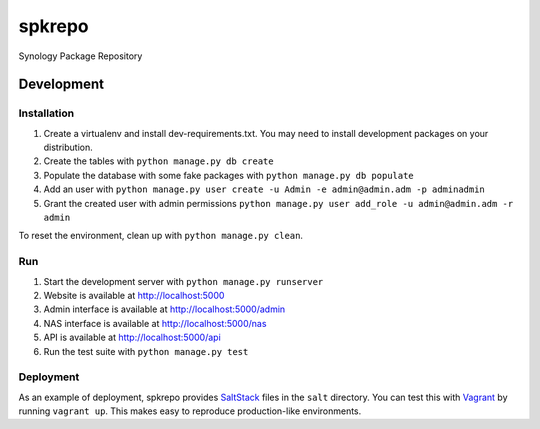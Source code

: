 spkrepo
=======
Synology Package Repository


.. image:: https://img.shields.io/travis/Diaoul/spkrepo.svg?style=flat
   :target: https://travis-ci.org/Diaoul/spkrepo
   :alt: Travis CI build status

.. image:: https://readthedocs.org/projects/spkrepo/badge/?version=latest&style=flat
   :target: http://spkrepo.readthedocs.org/en/latest
   :alt: Documentation Status

.. image:: https://img.shields.io/requires/github/Diaoul/spkrepo.svg?style=flat
   :target: https://requires.io/github/Diaoul/spkrepo/requirements/?branch=master
   :alt: Requirements Status

.. image:: https://img.shields.io/coveralls/Diaoul/spkrepo.svg?style=flat
   :target: https://coveralls.io/r/Diaoul/spkrepo?branch=master
   :alt: Code coverage


Development
-----------
Installation
~~~~~~~~~~~~
1. Create a virtualenv and install dev-requirements.txt. You may need to install development packages on your
   distribution.
2. Create the tables with ``python manage.py db create``
3. Populate the database with some fake packages with ``python manage.py db populate``
4. Add an user with ``python manage.py user create -u Admin -e admin@admin.adm -p adminadmin``
5. Grant the created user with admin permissions ``python manage.py user add_role -u admin@admin.adm -r admin``

To reset the environment, clean up with ``python manage.py clean``.

Run
~~~
1. Start the development server with ``python manage.py runserver``
2. Website is available at http://localhost:5000
3. Admin interface is available at http://localhost:5000/admin
4. NAS interface is available at http://localhost:5000/nas
5. API is available at http://localhost:5000/api
6. Run the test suite with ``python manage.py test``

Deployment
~~~~~~~~~~
As an example of deployment, spkrepo provides `SaltStack <http://www.saltstack.com/>`_ files in the ``salt`` directory.
You can test this with `Vagrant <https://www.vagrantup.com/>`_ by running ``vagrant up``. This makes easy to reproduce
production-like environments.

